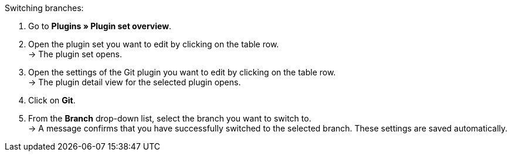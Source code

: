 [.instruction]
Switching branches:

. Go to **Plugins » Plugin set overview**.
. Open the plugin set you want to edit by clicking on the table row. +
→ The plugin set opens.
. Open the settings of the Git plugin you want to edit by clicking on the table row. +
→ The plugin detail view for the selected plugin opens.
. Click on **Git**.
. From the **Branch** drop-down list, select the branch you want to switch to. +
→ A message confirms that you have successfully switched to the selected branch. These settings are saved automatically.